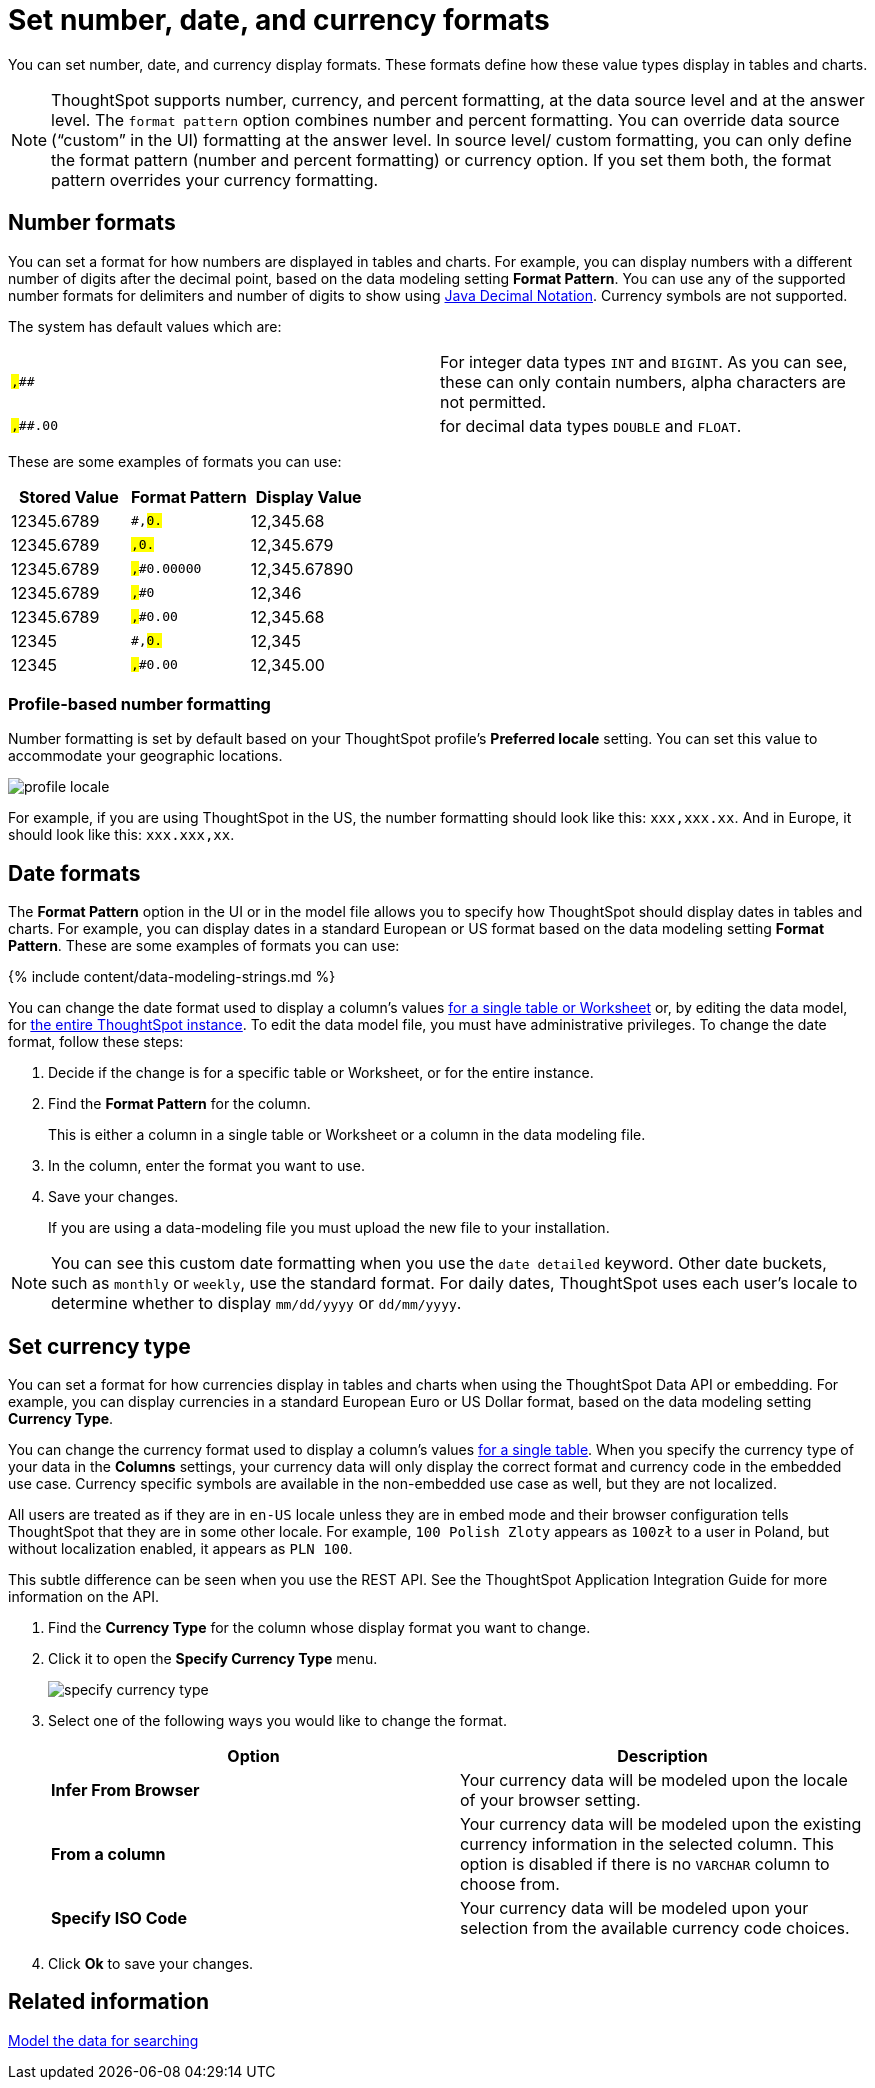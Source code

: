 = Set number, date, and currency formats
:last_updated: 07/07/2021
:linkattrs:
:experimental:
:page-aliases: /admin/data-modeling/set-format-pattern-numbers.adoc
:description: Learn how to set key formats for column values.

You can set number, date, and currency display formats.
These formats define how these value types display in tables and charts.

NOTE: ThoughtSpot supports number, currency, and percent formatting, at the data source level and at the answer level.
The `format pattern` option combines number and percent formatting.
You can override data source ("`custom`" in the UI) formatting at the answer level.
In source level/ custom formatting, you can only define the format pattern (number and percent formatting) or currency option.
If you set them both, the format pattern overrides your currency formatting.

== Number formats

You can set a format for how numbers are displayed in tables and charts.
For example, you can display numbers with a different number of digits after the decimal point, based on the data modeling setting *Format Pattern*.
You can use any of the supported number formats for delimiters and number of digits to show using http://docs.oracle.com/javase/7/docs/api/java/text/DecimalFormat.html[Java Decimal Notation].
Currency symbols are not supported.

The system has default values which are:

[cols=2*]
|===
| `#,###`
| For integer data types `INT` and `BIGINT`.
As you can see, these can only contain numbers, alpha characters are not permitted.

| `#,###.00`
| for decimal data types `DOUBLE` and `FLOAT`.
|===

These are some examples of formats you can use:

|===
| Stored Value | Format Pattern | Display Value

| 12345.6789
| `#,##0.##`
| 12,345.68

| 12345.6789
| `#,##0.###`
| 12,345.679

| 12345.6789
| `#,##0.00000`
| 12,345.67890

| 12345.6789
| `#,##0`
| 12,346

| 12345.6789
| `#,##0.00`
| 12,345.68

| 12345
| `#,##0.##`
| 12,345

| 12345
| `#,##0.00`
| 12,345.00
|===

=== Profile-based number formatting

Number formatting is set by default based on your ThoughtSpot profile's *Preferred locale* setting.
You can set this value to accommodate your geographic locations.

image::profile-locale.png[]

For example, if you are using ThoughtSpot in the US, the number formatting should look like this: `xxx,xxx.xx`.
And in Europe, it should look like this: `xxx.xxx,xx`.

== Date formats

The *Format Pattern* option in the UI or in the model file allows you to specify how ThoughtSpot should display dates in tables and charts.
For example, you can display dates in a standard European or US format based on the data modeling setting *Format Pattern*.
These are some examples of formats you can use:

{% include content/data-modeling-strings.md %}

You can change the date format used to display a column's values xref:model-data-ui.adoc[for a single table or Worksheet] or, by editing the data model, for xref:data-modeling-edit.adoc[the entire ThoughtSpot instance].
To edit the data model file, you must have administrative privileges.
To change the date format, follow these steps:

. Decide if the change is for a specific table or Worksheet, or for the entire instance.
. Find the *Format Pattern* for the column.
+
This is either a column in a single table or Worksheet or a column in the data modeling file.

. In the column, enter the format you want to use.
. Save your changes.
+
If you are using a data-modeling file you must upload the new file to your installation.

NOTE: You can see this custom date formatting when you use the `date detailed` keyword.
Other date buckets, such as `monthly` or `weekly`, use the standard format.
For daily dates, ThoughtSpot uses each user's locale to determine whether to display `mm/dd/yyyy` or `dd/mm/yyyy`.

== Set currency type

You can set a format for how currencies display in tables and charts when using the ThoughtSpot Data API or embedding.
For example, you can display currencies in a standard European Euro or US Dollar format, based on the data modeling setting *Currency Type*.

You can change the currency format used to display a column's values xref:model-data-ui.adoc[for a single table].
When you specify the currency type of your data in the *Columns* settings, your currency data will only display the correct format and currency code in the embedded use case.
Currency specific symbols are available in the non-embedded use case as well, but they are not localized.

All users are treated as if they are in `en-US` locale unless they are in embed mode and their browser configuration tells ThoughtSpot that they are in some other locale.
For example, `100 Polish Zloty` appears as `100zł` to a user in Poland, but without localization enabled, it appears as `PLN 100`.

This subtle difference can be seen when you use the REST API.
See the ThoughtSpot Application Integration Guide for more information on the API.

. Find the *Currency Type* for the column whose display format you want to change.
. Click it to open the *Specify Currency Type* menu.
+
image::specify_currency_type.png[]

. Select one of the following ways you would like to change the format.
+
|===
| Option | Description

| *Infer From Browser*
| Your currency data will be modeled upon the locale of your browser setting.

| *From a column*
| Your currency data will be modeled upon the existing currency information in the selected column.
This option is disabled if there is no `VARCHAR` column to choose from.

| *Specify ISO Code*
| Your currency data will be modeled upon your selection from the available currency code choices.
|===

. Click *Ok* to save your changes.

== Related information

xref:data-modeling.adoc[Model the data for searching]
